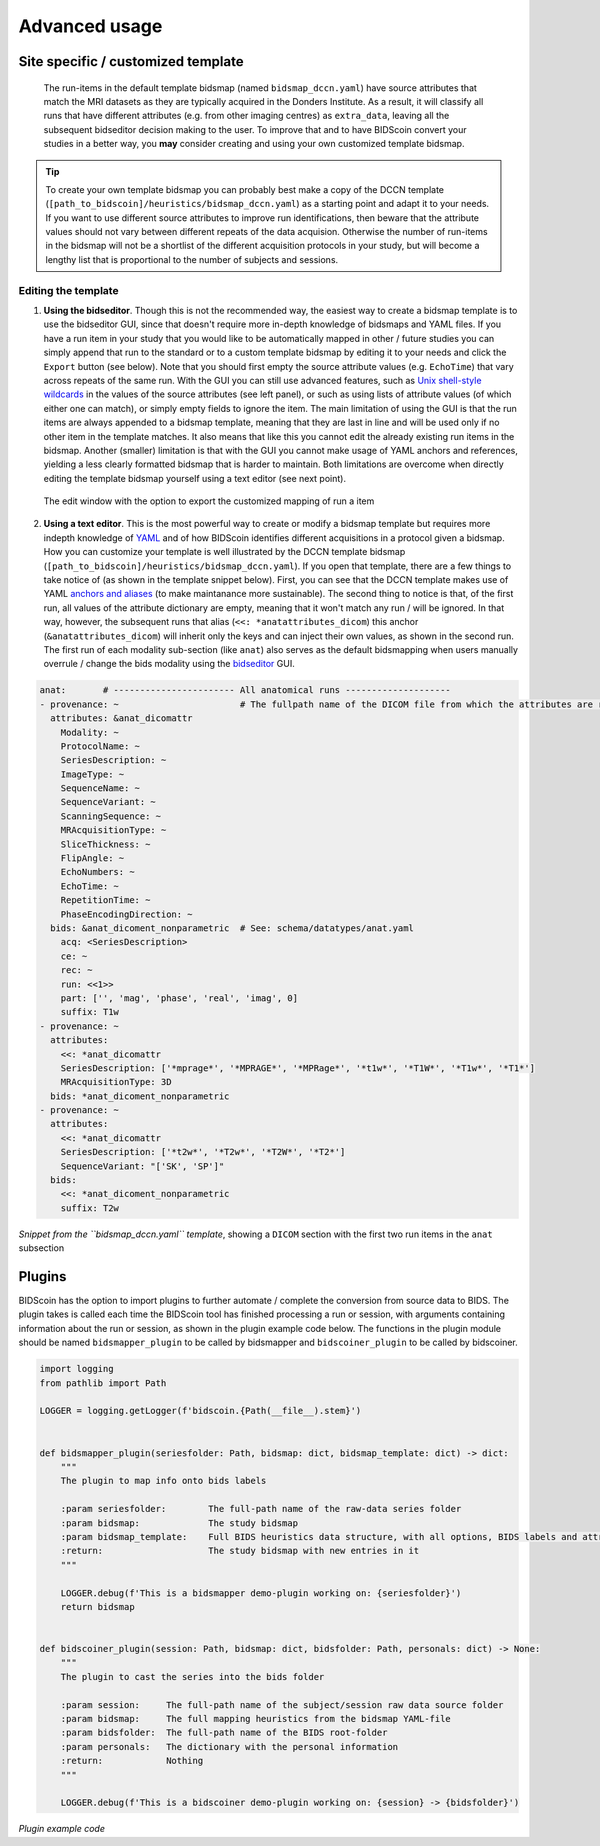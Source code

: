 Advanced usage
==============

Site specific / customized template
-----------------------------------

 The run-items in the default template bidsmap (named ``bidsmap_dccn.yaml``) have source attributes that match the MRI datasets as they are typically acquired in the Donders Institute. As a result, it will classify all runs that have different attributes (e.g. from other imaging centres) as ``extra_data``, leaving all the subsequent bidseditor decision making to the user. To improve that and to have BIDScoin convert your studies in a better way, you **may** consider creating and using your own customized template bidsmap.

.. tip::
   To create your own template bidsmap you can probably best make a copy of the DCCN template (``[path_to_bidscoin]/heuristics/bidsmap_dccn.yaml``) as a starting point and adapt it to your needs. If you want to use different source attributes to improve run identifications, then beware that the attribute values should not vary between different repeats of the data acquision. Otherwise the number of run-items in the bidsmap will not be a shortlist of the different acquisition protocols in your study, but will become a lengthy list that is proportional to the number of subjects and sessions.

Editing the template
^^^^^^^^^^^^^^^^^^^^

1. **Using the bidseditor**. Though this is not the recommended way, the easiest way to create a bidsmap template is to use the bidseditor GUI, since that doesn't require more in-depth knowledge of bidsmaps and YAML files. If you have a run item in your study that you would like to be automatically mapped in other / future studies you can simply append that run to the standard or to a custom template bidsmap by editing it to your needs and click the ``Export`` button (see below). Note that you should first empty the source attribute values (e.g. ``EchoTime``) that vary across repeats of the same run. With the GUI you can still use advanced features, such as `Unix shell-style wildcards <https://docs.python.org/3/library/fnmatch.html>`__ in the values of the source attributes (see left panel), or such as using lists of attribute values (of which either one can match), or simply empty fields to ignore the item. The main limitation of using the GUI is that the run items are always appended to a bidsmap template, meaning that they are last in line and will be used only if no other item in the template matches. It also means that like this you cannot edit the already existing run items in the bidsmap. Another (smaller) limitation is that with the GUI you cannot make usage of YAML anchors and references, yielding a less clearly formatted bidsmap that is harder to maintain. Both limitations are overcome when directly editing the template bidsmap yourself using a text editor (see next point).

.. figure:: ./_static/bidseditor_edit.png

   The edit window with the option to export the customized mapping of run a item

2. **Using a text editor**. This is the most powerful way to create or modify a bidsmap template but requires more indepth knowledge of `YAML <http://yaml.org/>`__ and of how BIDScoin identifies different acquisitions in a protocol given a bidsmap. How you can customize your template is well illustrated by the DCCN template bidsmap (``[path_to_bidscoin]/heuristics/bidsmap_dccn.yaml``). If you open that template, there are a few things to take notice of (as shown in the template snippet below). First, you can see that the DCCN template makes use of YAML `anchors and aliases <https://blog.daemonl.com/2016/02/yaml.html>`__ (to make maintanance more sustainable). The second thing to notice is that, of the first run, all values of the attribute dictionary are empty, meaning that it won't match any run / will be ignored. In that way, however, the subsequent runs that alias (``<<: *anatattributes_dicom``) this anchor (``&anatattributes_dicom``) will inherit only the keys and can inject their own values, as shown in the second run. The first run of each modality sub-section (like ``anat``) also serves as the default bidsmapping when users manually overrule / change the bids modality using the `bidseditor <workflow.html#step-1b-running-the-bidseditor>`__ GUI.

.. code-block:: yaml

   anat:       # ----------------------- All anatomical runs --------------------
   - provenance: ~                       # The fullpath name of the DICOM file from which the attributes are read. Serves also as a look-up key to find a run in the bidsmap
     attributes: &anat_dicomattr
       Modality: ~
       ProtocolName: ~
       SeriesDescription: ~
       ImageType: ~
       SequenceName: ~
       SequenceVariant: ~
       ScanningSequence: ~
       MRAcquisitionType: ~
       SliceThickness: ~
       FlipAngle: ~
       EchoNumbers: ~
       EchoTime: ~
       RepetitionTime: ~
       PhaseEncodingDirection: ~
     bids: &anat_dicoment_nonparametric  # See: schema/datatypes/anat.yaml
       acq: <SeriesDescription>
       ce: ~
       rec: ~
       run: <<1>>
       part: ['', 'mag', 'phase', 'real', 'imag', 0]
       suffix: T1w
   - provenance: ~
     attributes:
       <<: *anat_dicomattr
       SeriesDescription: ['*mprage*', '*MPRAGE*', '*MPRage*', '*t1w*', '*T1W*', '*T1w*', '*T1*']
       MRAcquisitionType: 3D
     bids: *anat_dicoment_nonparametric
   - provenance: ~
     attributes:
       <<: *anat_dicomattr
       SeriesDescription: ['*t2w*', '*T2w*', '*T2W*', '*T2*']
       SequenceVariant: "['SK', 'SP']"
     bids:
       <<: *anat_dicoment_nonparametric
       suffix: T2w

*Snippet from the ``bidsmap_dccn.yaml`` template*, showing a ``DICOM`` section with the first two run items in the ``anat`` subsection

Plugins
-------

BIDScoin has the option to import plugins to further automate / complete the conversion from source data to BIDS. The plugin takes is called each time the BIDScoin tool has finished processing a run or session, with arguments containing information about the run or session, as shown in the plugin example code below. The functions in the plugin module should be named ``bidsmapper_plugin`` to be called by bidsmapper and ``bidscoiner_plugin`` to be called by bidscoiner.

.. code-block:: python3

   import logging
   from pathlib import Path

   LOGGER = logging.getLogger(f'bidscoin.{Path(__file__).stem}')


   def bidsmapper_plugin(seriesfolder: Path, bidsmap: dict, bidsmap_template: dict) -> dict:
       """
       The plugin to map info onto bids labels

       :param seriesfolder:        The full-path name of the raw-data series folder
       :param bidsmap:             The study bidsmap
       :param bidsmap_template:    Full BIDS heuristics data structure, with all options, BIDS labels and attributes, etc
       :return:                    The study bidsmap with new entries in it
       """

       LOGGER.debug(f'This is a bidsmapper demo-plugin working on: {seriesfolder}')
       return bidsmap


   def bidscoiner_plugin(session: Path, bidsmap: dict, bidsfolder: Path, personals: dict) -> None:
       """
       The plugin to cast the series into the bids folder

       :param session:     The full-path name of the subject/session raw data source folder
       :param bidsmap:     The full mapping heuristics from the bidsmap YAML-file
       :param bidsfolder:  The full-path name of the BIDS root-folder
       :param personals:   The dictionary with the personal information
       :return:            Nothing
       """

       LOGGER.debug(f'This is a bidscoiner demo-plugin working on: {session} -> {bidsfolder}')

*Plugin example code*
